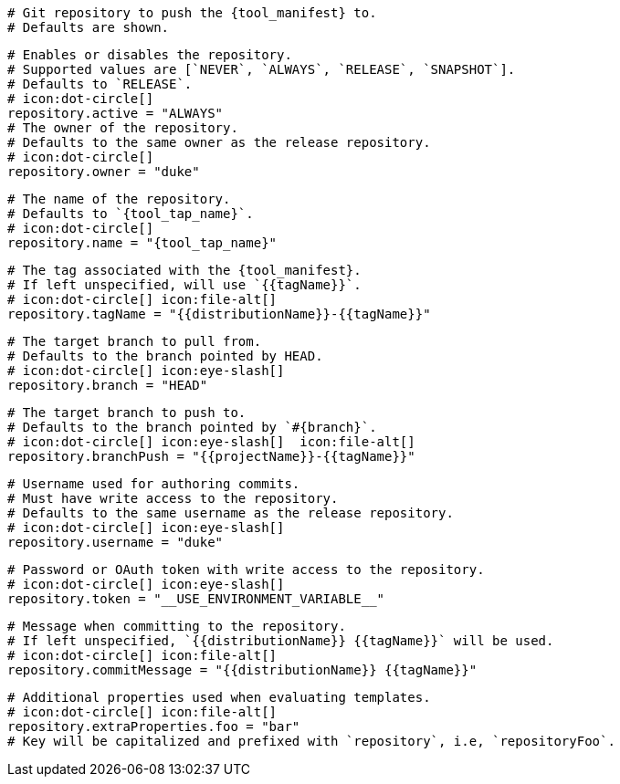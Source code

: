  # Git repository to push the {tool_manifest} to.
  # Defaults are shown.

  # Enables or disables the repository.
  # Supported values are [`NEVER`, `ALWAYS`, `RELEASE`, `SNAPSHOT`].
  # Defaults to `RELEASE`.
  # icon:dot-circle[]
  repository.active = "ALWAYS"
ifdef::docker[]

  # Stores files in a folder matching the image's version/tag.
  # Defaults to `false`.
  # icon:dot-circle[]
  repository.versionedSubfolders = true

endif::docker[]
  # The owner of the repository.
  # Defaults to the same owner as the release repository.
  # icon:dot-circle[]
  repository.owner = "duke"

  # The name of the repository.
  # Defaults to `{tool_tap_name}`.
  # icon:dot-circle[]
  repository.name = "{tool_tap_name}"

  # The tag associated with the {tool_manifest}.
  # If left unspecified, will use `{{tagName}}`.
  # icon:dot-circle[] icon:file-alt[]
  repository.tagName = "{{distributionName}}-{{tagName}}"

  # The target branch to pull from.
  # Defaults to the branch pointed by HEAD.
  # icon:dot-circle[] icon:eye-slash[]
  repository.branch = "HEAD"

  # The target branch to push to.
  # Defaults to the branch pointed by `#{branch}`.
  # icon:dot-circle[] icon:eye-slash[]  icon:file-alt[]
  repository.branchPush = "{{projectName}}-{{tagName}}"

  # Username used for authoring commits.
  # Must have write access to the repository.
  # Defaults to the same username as the release repository.
  # icon:dot-circle[] icon:eye-slash[]
  repository.username = "duke"

  # Password or OAuth token with write access to the repository.
  # icon:dot-circle[] icon:eye-slash[]
  repository.token = "__USE_ENVIRONMENT_VARIABLE__"

  # Message when committing to the repository.
  # If left unspecified, `{{distributionName}} {{tagName}}` will be used.
  # icon:dot-circle[] icon:file-alt[]
  repository.commitMessage = "{{distributionName}} {{tagName}}"

  # Additional properties used when evaluating templates.
  # icon:dot-circle[] icon:file-alt[]
  repository.extraProperties.foo = "bar"
  # Key will be capitalized and prefixed with `repository`, i.e, `repositoryFoo`.